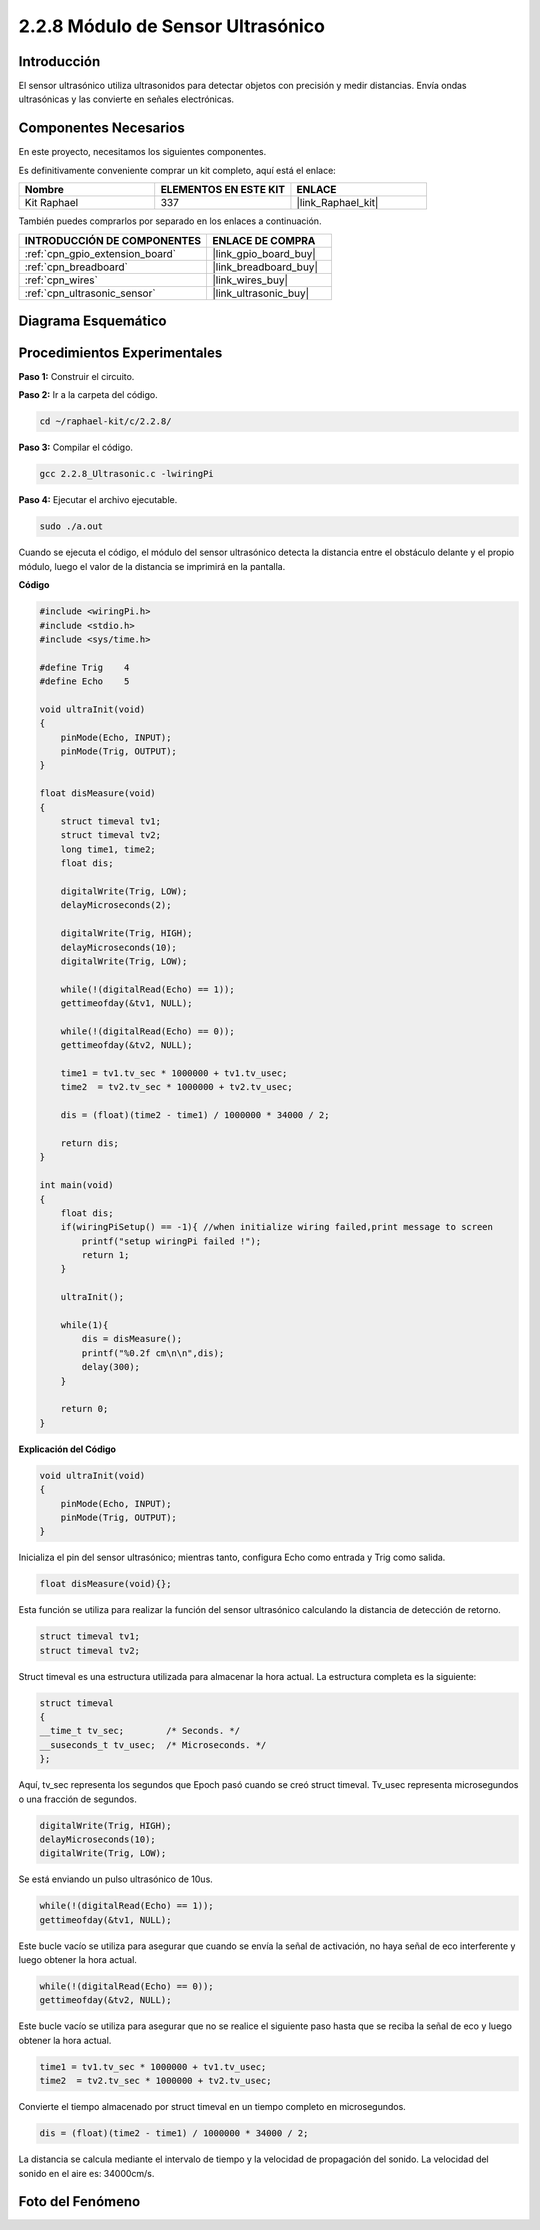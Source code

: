 .. nota::

    ¡Hola! Bienvenido a la Comunidad de Entusiastas de SunFounder Raspberry Pi, Arduino y ESP32 en Facebook. Sumérgete en el mundo de Raspberry Pi, Arduino y ESP32 con otros entusiastas.

    **¿Por qué unirse?**

    - **Soporte de Expertos**: Resuelve problemas postventa y desafíos técnicos con la ayuda de nuestra comunidad y equipo.
    - **Aprende y Comparte**: Intercambia consejos y tutoriales para mejorar tus habilidades.
    - **Previsualizaciones Exclusivas**: Obtén acceso anticipado a nuevos anuncios de productos y adelantos.
    - **Descuentos Especiales**: Disfruta de descuentos exclusivos en nuestros productos más recientes.
    - **Promociones y Sorteos Festivos**: Participa en sorteos y promociones navideñas.

    👉 ¿Listo para explorar y crear con nosotros? Haz clic en [|link_sf_facebook|] y únete hoy mismo.

.. _2.2.8_c_pi5:

2.2.8 Módulo de Sensor Ultrasónico
======================================

Introducción
----------------

El sensor ultrasónico utiliza ultrasonidos para detectar objetos con precisión y 
medir distancias. Envía ondas ultrasónicas y las convierte en señales electrónicas.

Componentes Necesarios
----------------------------------

En este proyecto, necesitamos los siguientes componentes.

.. image:: ../img/list_2.2.5.png

Es definitivamente conveniente comprar un kit completo, aquí está el enlace: 

.. list-table::
    :widths: 20 20 20
    :header-rows: 1

    *   - Nombre	
        - ELEMENTOS EN ESTE KIT
        - ENLACE
    *   - Kit Raphael
        - 337
        - |link_Raphael_kit|

También puedes comprarlos por separado en los enlaces a continuación.

.. list-table::
    :widths: 30 20
    :header-rows: 1

    *   - INTRODUCCIÓN DE COMPONENTES
        - ENLACE DE COMPRA

    *   - :ref:`cpn_gpio_extension_board`
        - |link_gpio_board_buy|
    *   - :ref:`cpn_breadboard`
        - |link_breadboard_buy|
    *   - :ref:`cpn_wires`
        - |link_wires_buy|
    *   - :ref:`cpn_ultrasonic_sensor`
        - |link_ultrasonic_buy|

Diagrama Esquemático
------------------------

.. image:: ../img/image329.png


Procedimientos Experimentales
--------------------------------

**Paso 1:** Construir el circuito.

.. image:: ../img/image220.png

**Paso 2:** Ir a la carpeta del código.

.. raw:: html

   <run></run>

.. code-block::

    cd ~/raphael-kit/c/2.2.8/

**Paso 3:** Compilar el código.

.. raw:: html

   <run></run>

.. code-block::

    gcc 2.2.8_Ultrasonic.c -lwiringPi

**Paso 4:** Ejecutar el archivo ejecutable.

.. raw:: html

   <run></run>

.. code-block::

    sudo ./a.out

Cuando se ejecuta el código, el módulo del sensor ultrasónico detecta la distancia 
entre el obstáculo delante y el propio módulo, luego el valor de la distancia se 
imprimirá en la pantalla.

.. nota::

    Si no funciona después de ejecutar, o hay un mensaje de error: \"wiringPi.h: No such file or directory\", por favor consulta :ref:`install_wiringpi`.
**Código**

.. code-block:: c

    #include <wiringPi.h>
    #include <stdio.h>
    #include <sys/time.h>

    #define Trig    4
    #define Echo    5

    void ultraInit(void)
    {
        pinMode(Echo, INPUT);
        pinMode(Trig, OUTPUT);
    }

    float disMeasure(void)
    {
        struct timeval tv1;
        struct timeval tv2;
        long time1, time2;
        float dis;

        digitalWrite(Trig, LOW);
        delayMicroseconds(2);

        digitalWrite(Trig, HIGH);
        delayMicroseconds(10);      
        digitalWrite(Trig, LOW);
                                    
        while(!(digitalRead(Echo) == 1));   
        gettimeofday(&tv1, NULL);           

        while(!(digitalRead(Echo) == 0));   
        gettimeofday(&tv2, NULL);           

        time1 = tv1.tv_sec * 1000000 + tv1.tv_usec;   
        time2  = tv2.tv_sec * 1000000 + tv2.tv_usec;

        dis = (float)(time2 - time1) / 1000000 * 34000 / 2;  

        return dis;
    }

    int main(void)
    {
        float dis;
        if(wiringPiSetup() == -1){ //when initialize wiring failed,print message to screen
            printf("setup wiringPi failed !");
            return 1;
        }

        ultraInit();
        
        while(1){
            dis = disMeasure();
            printf("%0.2f cm\n\n",dis);
            delay(300);
        }

        return 0;
    }

**Explicación del Código**

.. code-block:: c

    void ultraInit(void)
    {
        pinMode(Echo, INPUT);
        pinMode(Trig, OUTPUT);
    }

Inicializa el pin del sensor ultrasónico; mientras tanto, configura 
Echo como entrada y Trig como salida.

.. code-block:: c

    float disMeasure(void){};

Esta función se utiliza para realizar la función del sensor ultrasónico 
calculando la distancia de detección de retorno.

.. code-block:: c

    struct timeval tv1;
    struct timeval tv2;

Struct timeval es una estructura utilizada para almacenar la hora actual. 
La estructura completa es la siguiente:

.. code-block:: c

    struct timeval
    {
    __time_t tv_sec;        /* Seconds. */
    __suseconds_t tv_usec;  /* Microseconds. */
    };

Aquí, tv_sec representa los segundos que Epoch pasó cuando se creó struct timeval. 
Tv_usec representa microsegundos o una fracción de segundos.

.. code-block:: c

    digitalWrite(Trig, HIGH);
    delayMicroseconds(10);     
    digitalWrite(Trig, LOW);

Se está enviando un pulso ultrasónico de 10us.

.. code-block:: c

    while(!(digitalRead(Echo) == 1));
    gettimeofday(&tv1, NULL);

Este bucle vacío se utiliza para asegurar que cuando se envía la señal de activación, 
no haya señal de eco interferente y luego obtener la hora actual.

.. code-block:: c

    while(!(digitalRead(Echo) == 0)); 
    gettimeofday(&tv2, NULL);

Este bucle vacío se utiliza para asegurar que no se realice el siguiente paso hasta 
que se reciba la señal de eco y luego obtener la hora actual.

.. code-block:: c

    time1 = tv1.tv_sec * 1000000 + tv1.tv_usec;
    time2  = tv2.tv_sec * 1000000 + tv2.tv_usec;

Convierte el tiempo almacenado por struct timeval en un tiempo completo en microsegundos.

.. code-block:: c

    dis = (float)(time2 - time1) / 1000000 * 34000 / 2;  

La distancia se calcula mediante el intervalo de tiempo y la velocidad de 
propagación del sonido. La velocidad del sonido en el aire es: 34000cm/s.

Foto del Fenómeno
----------------------

.. image:: ../img/image221.jpeg